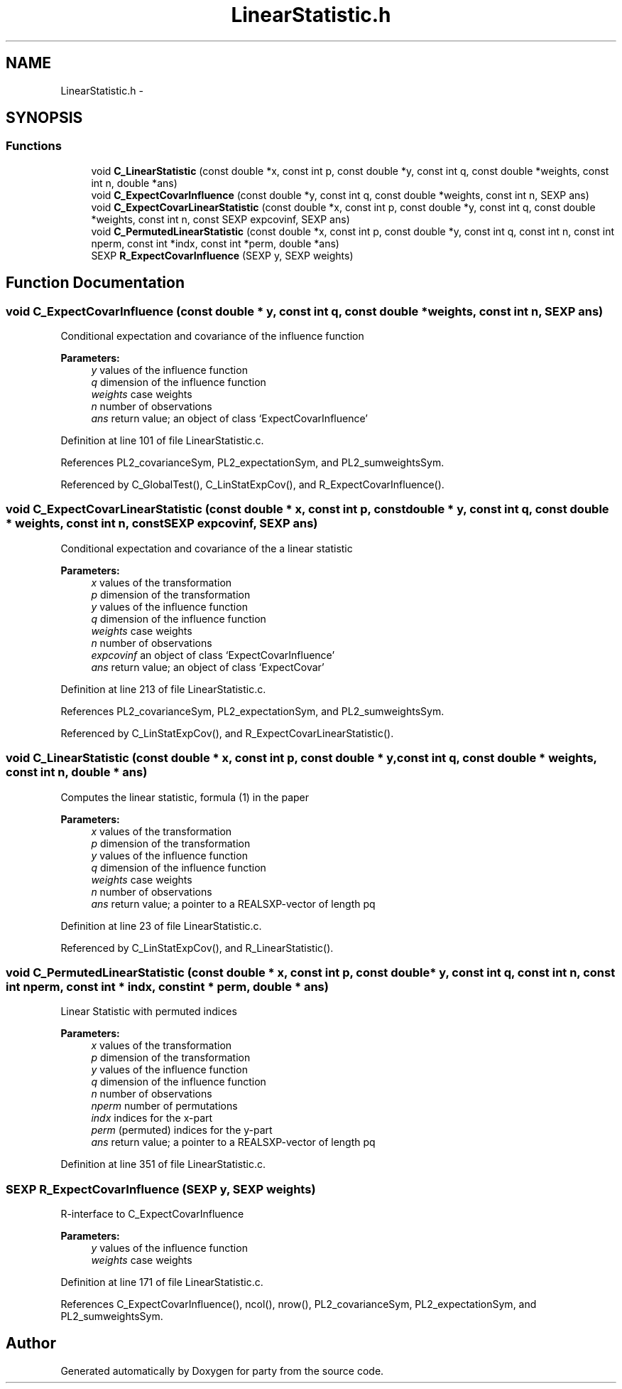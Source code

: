 .TH "LinearStatistic.h" 3 "8 Sep 2006" "party" \" -*- nroff -*-
.ad l
.nh
.SH NAME
LinearStatistic.h \- 
.SH SYNOPSIS
.br
.PP
.SS "Functions"

.in +1c
.ti -1c
.RI "void \fBC_LinearStatistic\fP (const double *x, const int p, const double *y, const int q, const double *weights, const int n, double *ans)"
.br
.ti -1c
.RI "void \fBC_ExpectCovarInfluence\fP (const double *y, const int q, const double *weights, const int n, SEXP ans)"
.br
.ti -1c
.RI "void \fBC_ExpectCovarLinearStatistic\fP (const double *x, const int p, const double *y, const int q, const double *weights, const int n, const SEXP expcovinf, SEXP ans)"
.br
.ti -1c
.RI "void \fBC_PermutedLinearStatistic\fP (const double *x, const int p, const double *y, const int q, const int n, const int nperm, const int *indx, const int *perm, double *ans)"
.br
.ti -1c
.RI "SEXP \fBR_ExpectCovarInfluence\fP (SEXP y, SEXP weights)"
.br
.in -1c
.SH "Function Documentation"
.PP 
.SS "void C_ExpectCovarInfluence (const double * y, const int q, const double * weights, const int n, SEXP ans)"
.PP
Conditional expectation and covariance of the influence function
.br
 
.PP
\fBParameters:\fP
.RS 4
\fIy\fP values of the influence function 
.br
\fIq\fP dimension of the influence function 
.br
\fIweights\fP case weights 
.br
\fIn\fP number of observations 
.br
\fIans\fP return value; an object of class `ExpectCovarInfluence' 
.RE
.PP

.PP
Definition at line 101 of file LinearStatistic.c.
.PP
References PL2_covarianceSym, PL2_expectationSym, and PL2_sumweightsSym.
.PP
Referenced by C_GlobalTest(), C_LinStatExpCov(), and R_ExpectCovarInfluence().
.SS "void C_ExpectCovarLinearStatistic (const double * x, const int p, const double * y, const int q, const double * weights, const int n, const SEXP expcovinf, SEXP ans)"
.PP
Conditional expectation and covariance of the a linear statistic
.br
 
.PP
\fBParameters:\fP
.RS 4
\fIx\fP values of the transformation 
.br
\fIp\fP dimension of the transformation 
.br
\fIy\fP values of the influence function 
.br
\fIq\fP dimension of the influence function 
.br
\fIweights\fP case weights 
.br
\fIn\fP number of observations 
.br
\fIexpcovinf\fP an object of class `ExpectCovarInfluence' 
.br
\fIans\fP return value; an object of class `ExpectCovar' 
.RE
.PP

.PP
Definition at line 213 of file LinearStatistic.c.
.PP
References PL2_covarianceSym, PL2_expectationSym, and PL2_sumweightsSym.
.PP
Referenced by C_LinStatExpCov(), and R_ExpectCovarLinearStatistic().
.SS "void C_LinearStatistic (const double * x, const int p, const double * y, const int q, const double * weights, const int n, double * ans)"
.PP
Computes the linear statistic, formula (1) in the paper
.br
 
.PP
\fBParameters:\fP
.RS 4
\fIx\fP values of the transformation 
.br
\fIp\fP dimension of the transformation 
.br
\fIy\fP values of the influence function 
.br
\fIq\fP dimension of the influence function 
.br
\fIweights\fP case weights 
.br
\fIn\fP number of observations 
.br
\fIans\fP return value; a pointer to a REALSXP-vector of length pq 
.RE
.PP

.PP
Definition at line 23 of file LinearStatistic.c.
.PP
Referenced by C_LinStatExpCov(), and R_LinearStatistic().
.SS "void C_PermutedLinearStatistic (const double * x, const int p, const double * y, const int q, const int n, const int nperm, const int * indx, const int * perm, double * ans)"
.PP
Linear Statistic with permuted indices
.br
 
.PP
\fBParameters:\fP
.RS 4
\fIx\fP values of the transformation 
.br
\fIp\fP dimension of the transformation 
.br
\fIy\fP values of the influence function 
.br
\fIq\fP dimension of the influence function 
.br
\fIn\fP number of observations 
.br
\fInperm\fP number of permutations 
.br
\fIindx\fP indices for the x-part 
.br
\fIperm\fP (permuted) indices for the y-part 
.br
\fIans\fP return value; a pointer to a REALSXP-vector of length pq 
.RE
.PP

.PP
Definition at line 351 of file LinearStatistic.c.
.SS "SEXP R_ExpectCovarInfluence (SEXP y, SEXP weights)"
.PP
R-interface to C_ExpectCovarInfluence
.br
 
.PP
\fBParameters:\fP
.RS 4
\fIy\fP values of the influence function 
.br
\fIweights\fP case weights 
.RE
.PP

.PP
Definition at line 171 of file LinearStatistic.c.
.PP
References C_ExpectCovarInfluence(), ncol(), nrow(), PL2_covarianceSym, PL2_expectationSym, and PL2_sumweightsSym.
.SH "Author"
.PP 
Generated automatically by Doxygen for party from the source code.

